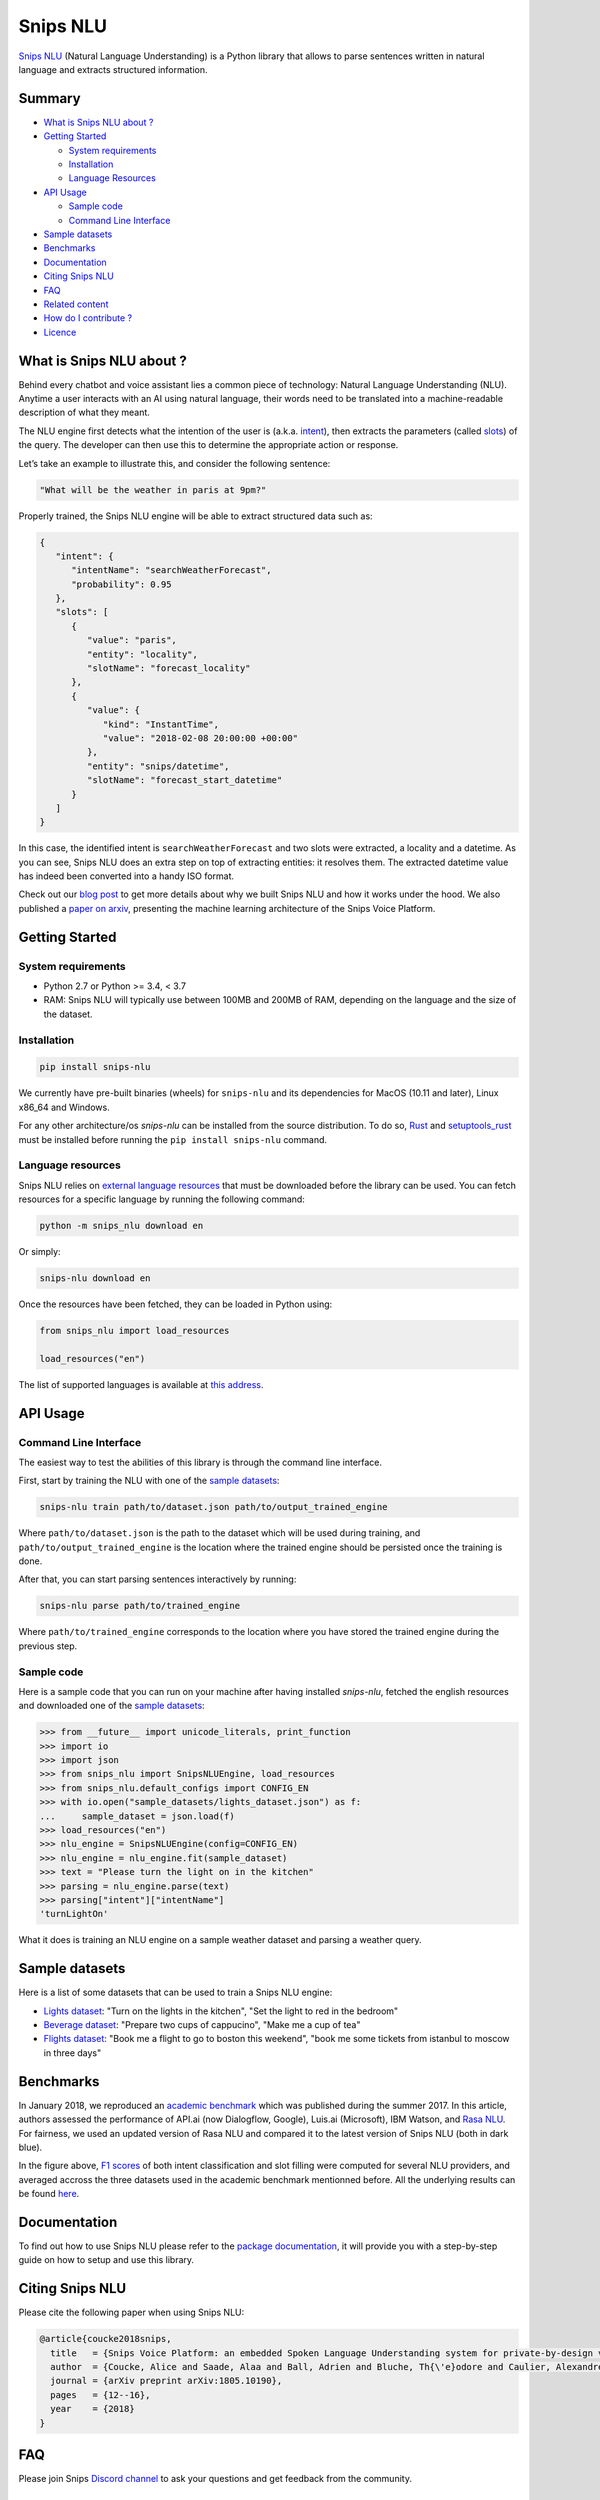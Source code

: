 Snips NLU
=========

.. image:: https://travis-ci.org/snipsco/snips-nlu.svg?branch=develop
   :target: https://travis-ci.org/snipsco/snips-nlu

.. image:: https://ci.appveyor.com/api/projects/status/github/snipsco/snips-nlu?branch=develop&svg=true
   :target: https://ci.appveyor.com/project/snipsco/snips-nlu

.. image:: https://img.shields.io/pypi/v/snips-nlu.svg?branch=develop
   :target: https://pypi.python.org/pypi/snips-nlu

.. image:: https://img.shields.io/pypi/pyversions/snips-nlu.svg?branch=develop
   :target: https://pypi.python.org/pypi/snips-nlu

.. image:: https://codecov.io/gh/snipsco/snips-nlu/branch/develop/graph/badge.svg
   :target: https://codecov.io/gh/snipsco/snips-nlu

.. image:: https://img.shields.io/twitter/url/http/shields.io.svg?style=social
   :target: https://twitter.com/intent/tweet?text=Extract%20meaning%20from%20text%20with%20Snips%20NLU,%20an%20open%20source%20library%20written%20in%20python%20and%20rust&url=https://github.com/snipsco/snips-nlu&via=snips&hashtags=nlu,nlp,machinelearning,python,rustlang


`Snips NLU <https://snips-nlu.readthedocs.io>`_ (Natural Language Understanding) is a Python library that allows to parse sentences written in natural language and extracts structured information.

Summary
-------

- `What is Snips NLU about ?`_
- `Getting Started`_

  - `System requirements`_
  - `Installation`_
  - `Language Resources`_
- `API Usage`_

  - `Sample code`_
  - `Command Line Interface`_
- `Sample datasets`_
- `Benchmarks`_
- `Documentation`_
- `Citing Snips NLU`_
- `FAQ`_
- `Related content`_
- `How do I contribute ?`_
- `Licence`_

What is Snips NLU about ?
-------------------------

Behind every chatbot and voice assistant lies a common piece of technology: Natural Language Understanding (NLU). Anytime a user interacts with an AI using natural language, their words need to be translated into a machine-readable description of what they meant.

The NLU engine first detects what the intention of the user is (a.k.a. `intent`_), then extracts the parameters (called `slots`_) of the query. The developer can then use this to determine the appropriate action or response.


Let’s take an example to illustrate this, and consider the following sentence:

.. code-block:: text

    "What will be the weather in paris at 9pm?"

Properly trained, the Snips NLU engine will be able to extract structured data such as:

.. code-block:: json

    {
       "intent": {
          "intentName": "searchWeatherForecast",
          "probability": 0.95
       },
       "slots": [
          {
             "value": "paris",
             "entity": "locality",
             "slotName": "forecast_locality"
          },
          {
             "value": {
                "kind": "InstantTime",
                "value": "2018-02-08 20:00:00 +00:00"
             },
             "entity": "snips/datetime",
             "slotName": "forecast_start_datetime"
          }
       ]
    }

In this case, the identified intent is ``searchWeatherForecast`` and two slots were extracted, a locality and a datetime. As you can see, Snips NLU does an extra step on top of extracting entities: it resolves them. The extracted datetime value has indeed been converted into a handy ISO format.

Check out our `blog post`_ to get more details about why we built Snips NLU and how it works under the hood. We also published a `paper on arxiv`_, presenting the machine learning architecture of the Snips Voice Platform.


Getting Started
---------------

-------------------
System requirements
-------------------

- Python 2.7 or Python >= 3.4, < 3.7
- RAM: Snips NLU will typically use between 100MB and 200MB of RAM, depending on the language and the size of the dataset.


------------
Installation
------------

.. code-block:: python

    pip install snips-nlu

We currently have pre-built binaries (wheels) for ``snips-nlu`` and its
dependencies for MacOS (10.11 and later), Linux x86_64 and Windows.

For any other architecture/os `snips-nlu` can be installed from the source
distribution. To do so, `Rust <https://www.rust-lang.org/en-US/install.html>`_
and `setuptools_rust <https://github.com/PyO3/setuptools-rust>`_ must be
installed before running the ``pip install snips-nlu`` command.

------------------
Language resources
------------------

Snips NLU relies on `external language resources`_ that must be downloaded before the
library can be used. You can fetch resources for a specific language by
running the following command:

.. code-block:: sh

    python -m snips_nlu download en

Or simply:

.. code-block:: sh

    snips-nlu download en

Once the resources have been fetched, they can be loaded in Python using:

.. code-block:: python

    from snips_nlu import load_resources

    load_resources("en")

The list of supported languages is available at 
`this address <https://snips-nlu.readthedocs.io/en/latest/languages.html>`_.

API Usage
---------

----------------------
Command Line Interface
----------------------

The easiest way to test the abilities of this library is through the command line interface.

First, start by training the NLU with one of the `sample datasets`_:

.. code-block:: sh
    
    snips-nlu train path/to/dataset.json path/to/output_trained_engine

Where ``path/to/dataset.json`` is the path to the dataset which will be used during training, and ``path/to/output_trained_engine`` is the location where the trained engine should be persisted once the training is done.

After that, you can start parsing sentences interactively by running:

.. code-block:: sh
    
    snips-nlu parse path/to/trained_engine

Where ``path/to/trained_engine`` corresponds to the location where you have stored the trained engine during the previous step.


-----------
Sample code
-----------

Here is a sample code that you can run on your machine after having
installed `snips-nlu`, fetched the english resources and downloaded one of the `sample datasets`_:

.. code-block:: python

    >>> from __future__ import unicode_literals, print_function
    >>> import io
    >>> import json
    >>> from snips_nlu import SnipsNLUEngine, load_resources
    >>> from snips_nlu.default_configs import CONFIG_EN
    >>> with io.open("sample_datasets/lights_dataset.json") as f:
    ...     sample_dataset = json.load(f)
    >>> load_resources("en")
    >>> nlu_engine = SnipsNLUEngine(config=CONFIG_EN)
    >>> nlu_engine = nlu_engine.fit(sample_dataset)
    >>> text = "Please turn the light on in the kitchen"
    >>> parsing = nlu_engine.parse(text)
    >>> parsing["intent"]["intentName"]
    'turnLightOn'


What it does is training an NLU engine on a sample weather dataset and parsing
a weather query.

Sample datasets
---------------

Here is a list of some datasets that can be used to train a Snips NLU engine:

- `Lights dataset <sample_datasets/lights_dataset.json>`_: "Turn on the lights in the kitchen", "Set the light to red in the bedroom"
- `Beverage dataset <sample_datasets/beverage_dataset.json>`_: "Prepare two cups of cappucino", "Make me a cup of tea"
- `Flights dataset <sample_datasets/flights_dataset.json>`_: "Book me a flight to go to boston this weekend", "book me some tickets from istanbul to moscow in three days"

Benchmarks
----------

In January 2018, we reproduced an `academic benchmark`_ which was published during the summer 2017. In this article, authors assessed the performance of API.ai (now Dialogflow, Google), Luis.ai (Microsoft), IBM Watson, and `Rasa NLU`_. For fairness, we used an updated version of Rasa NLU and compared it to the latest version of Snips NLU (both in dark blue).

.. image:: .img/benchmarks.png

In the figure above, `F1 scores`_ of both intent classification and slot filling were computed for several NLU providers, and averaged accross the three datasets used in the academic benchmark mentionned before. All the underlying results can be found `here <https://github.com/snipsco/nlu-benchmark/tree/master/2018-01-Braum-et-al-extension>`_.


Documentation
-------------

To find out how to use Snips NLU please refer to the `package documentation <https://snips-nlu.readthedocs.io>`_, it will provide you with a step-by-step guide on how to setup and use this library.

Citing Snips NLU
----------------

Please cite the following paper when using Snips NLU:

.. code-block:: bibtex

   @article{coucke2018snips,
     title   = {Snips Voice Platform: an embedded Spoken Language Understanding system for private-by-design voice interfaces},
     author  = {Coucke, Alice and Saade, Alaa and Ball, Adrien and Bluche, Th{\'e}odore and Caulier, Alexandre and Leroy, David and Doumouro, Cl{\'e}ment and Gisselbrecht, Thibault and Caltagirone, Francesco and Lavril, Thibaut and others},
     journal = {arXiv preprint arXiv:1805.10190},
     pages   = {12--16},
     year    = {2018}
   }

FAQ
---
Please join Snips `Discord channel`_ to ask your questions and get feedback from the community.

Related content
---------------
* `What is Snips about ? <https://snips.ai/>`_
* Snips NLU Open sourcing `blog post`_
* `Snips Voice Platform paper (arxiv) <https://arxiv.org/abs/1805.10190>`_
* `Snips NLU Language Resources <https://github.com/snipsco/snips-nlu-language-resources>`_
* `Bug tracker <https://github.com/snipsco/snips-nlu/issues>`_
* `Snips NLU Rust <https://github.com/snipsco/snips-nlu-rs>`_: Rust inference pipeline implementation and bindings (C, Swift, Kotlin, Python)
* `Rustling <https://github.com/snipsco/rustling-ontology>`_: Snips NLU builtin entities parser


How do I contribute ?
---------------------

Please see the `Contribution Guidelines <CONTRIBUTING.rst>`_.

Licence
-------

This library is provided by `Snips <https://www.snips.ai>`_ as Open Source software. See `LICENSE <LICENSE>`_ for more information.

.. _external language resources: https://github.com/snipsco/snips-nlu-language-resources
.. _Discord channel: https://discordapp.com/invite/3939Kqx
.. _blog post: https://medium.com/snips-ai/an-introduction-to-snips-nlu-the-open-source-library-behind-snips-embedded-voice-platform-b12b1a60a41a
.. _paper on arxiv: https://arxiv.org/abs/1805.10190
.. _academic benchmark: http://workshop.colips.org/wochat/@sigdial2017/documents/SIGDIAL22.pdf
.. _Rasa NLU: https://nlu.rasa.ai/
.. _F1 scores: https://en.wikipedia.org/wiki/F1_score
.. _intent: https://snips-nlu.readthedocs.io/en/latest/data_model.html#intent
.. _slots: https://snips-nlu.readthedocs.io/en/latest/data_model.html#slot
